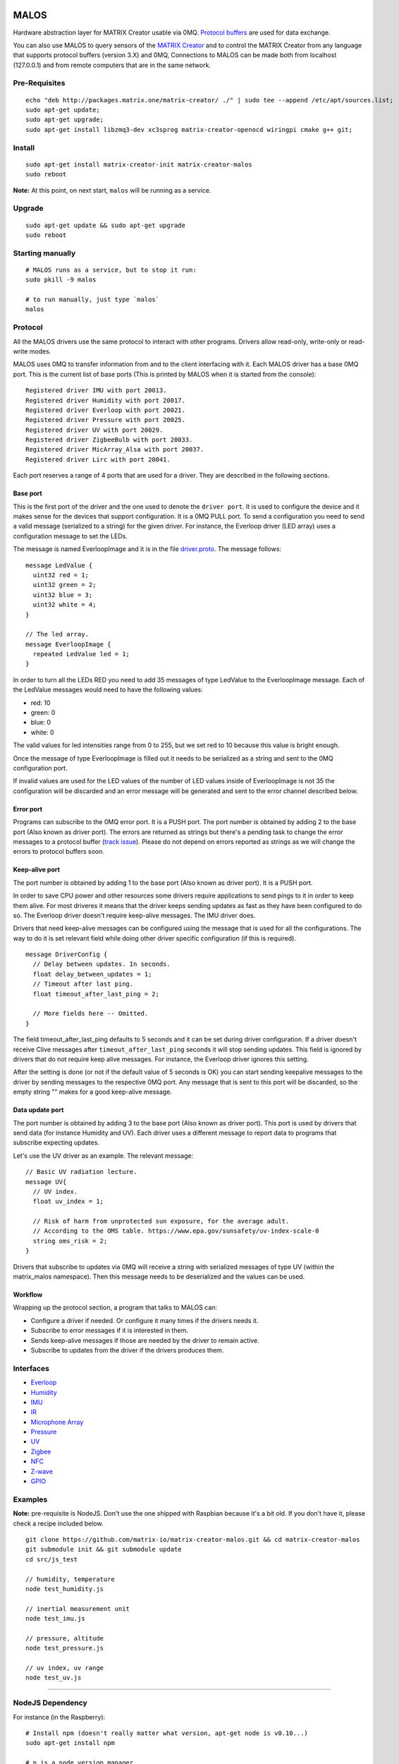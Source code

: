 MALOS
=====

.. _MATRIX Creator: https://creator.matrix.one
.. _matrix-protos: https://www.npmjs.com/package/matrix-protos
.. _matrix_io-proto: https://pypi.python.org/pypi/matrix-io-proto/0.0.10
.. _MATRIX protos: https://github.com/matrix-io/protocol-buffers
.. _zmq: https://www.npmjs.com/package/zmq
.. _Protocol buffers: https://developers.google.com/protocol-buffers/docs/proto3

Hardware abstraction layer for MATRIX Creator usable via 0MQ. `Protocol buffers`_
are used for data exchange.

You can also use MALOS to query sensors of the `MATRIX Creator`_ and to control the MATRIX
Creator from any language that supports protocol buffers (version 3.X)
and 0MQ, Connections to MALOS can be made both from localhost
(127.0.0.1) and from remote computers that are in the same network.

Pre-Requisites
--------------

::

    echo "deb http://packages.matrix.one/matrix-creator/ ./" | sudo tee --append /etc/apt/sources.list;
    sudo apt-get update;
    sudo apt-get upgrade;
    sudo apt-get install libzmq3-dev xc3sprog matrix-creator-openocd wiringpi cmake g++ git;

Install
-------

::

    sudo apt-get install matrix-creator-init matrix-creator-malos
    sudo reboot

**Note:** At this point, on next start, ``malos`` will be running as a
service.

Upgrade
-------

::

    sudo apt-get update && sudo apt-get upgrade
    sudo reboot

Starting manually
-----------------

::

    # MALOS runs as a service, but to stop it run:
    sudo pkill -9 malos

    # to run manually, just type `malos`
    malos

Protocol
--------

All the MALOS drivers use the same protocol to interact with other
programs. Drivers allow read-only, write-only or read-write modes.

MALOS uses 0MQ to transfer information from and to the client
interfacing with it. Each MALOS driver has a base 0MQ port. This is the
current list of base ports (This is printed by MALOS when it is started
from the console):

::

    Registered driver IMU with port 20013.
    Registered driver Humidity with port 20017.
    Registered driver Everloop with port 20021.
    Registered driver Pressure with port 20025.
    Registered driver UV with port 20029.
    Registered driver ZigbeeBulb with port 20033.
    Registered driver MicArray_Alsa with port 20037.
    Registered driver Lirc with port 20041.

Each port reserves a range of 4 ports that are used for a driver. They
are described in the following sections.

Base port
~~~~~~~~~

This is the first port of the driver and the one used to denote the
``driver port``. It is used to configure the device and it makes sense
for the devices that support configuration. It is a 0MQ PULL port. To
send a configuration you need to send a valid message (serialized to a
string) for the given driver. For instance, the Everloop driver (LED
array) uses a configuration message to set the LEDs.

The message is named EverloopImage and it is in the file
`driver.proto <https://github.com/matrix-io/protocol-buffers/blob/master/malos/driver.proto>`__.
The message follows:

::

    message LedValue {
      uint32 red = 1;
      uint32 green = 2;
      uint32 blue = 3;
      uint32 white = 4;
    }

    // The led array.
    message EverloopImage {
      repeated LedValue led = 1;
    }

In order to turn all the LEDs RED you need to add 35 messages of type
LedValue to the EverloopImage message. Each of the LedValue messages
would need to have the following values:

-  red: 10
-  green: 0
-  blue: 0
-  white: 0

The valid values for led intensities range from 0 to 255, but we set red
to 10 because this value is bright enough.

Once the message of type EverloopImage is filled out it needs to be
serialized as a string and sent to the 0MQ configuration port.

If invalid values are used for the LED values of the number of LED
values inside of EverloopImage is not 35 the configuration will be
discarded and an error message will be generated and sent to the error
channel described below.

Error port
~~~~~~~~~~

Programs can subscribe to the 0MQ error port. It is a PUSH port. The
port number is obtained by adding 2 to the base port (Also known as
driver port). The errors are returned as strings but there's a pending
task to change the error messages to a protocol buffer (`track
issue <https://github.com/matrix-io/matrix-creator-malos/issues/21>`__).
Please do not depend on errors reported as strings as we will change the
errors to protocol buffers soon.

Keep-alive port
~~~~~~~~~~~~~~~

The port number is obtained by adding 1 to the base port (Also known as
driver port). It is a PUSH port.

In order to save CPU power and other resources some drivers require
applications to send pings to it in order to keep them alive. For most
driveres it means that the driver keeps sending updates as fast as they
have been configured to do so. The Everloop driver doesn't require
keep-alive messages. The IMU driver does.

Drivers that need keep-alive messages can be configured using the
message that is used for all the configurations. The way to do it is set
relevant field while doing other driver specific configuration (if this
is required).

::

    message DriverConfig {
      // Delay between updates. In seconds.
      float delay_between_updates = 1;
      // Timeout after last ping.
      float timeout_after_last_ping = 2;

      // More fields here -- Omitted.
    }

The field timeout\_after\_last\_ping defaults to 5 seconds and it can be
set during driver configuration. If a driver doesn't receive Clive
messages after ``timeout_after_last_ping`` seconds it will stop sending
updates. This field is ignored by drivers that do not require keep alive
messages. For instance, the Everloop driver ignores this setting.

After the setting is done (or not if the default value of 5 seconds is
OK) you can start sending keepalive messages to the driver by sending
messages to the respective 0MQ port. Any message that is sent to this
port will be discarded, so the empty string "" makes for a good
keep-alive message.

Data update port
~~~~~~~~~~~~~~~~

The port number is obtained by adding 3 to the base port (Also known as
driver port). This port is used by drivers that send data (for instance
Humidity and UV). Each driver uses a different message to report data to
programs that subscribe expecting updates.

Let's use the UV driver as an example. The relevant message:

::

    // Basic UV radiation lecture.
    message UV{
      // UV index.
      float uv_index = 1;

      // Risk of harm from unprotected sun exposure, for the average adult.
      // According to the OMS table. https://www.epa.gov/sunsafety/uv-index-scale-0
      string oms_risk = 2;
    }

Drivers that subscribe to updates via 0MQ will receive a string with
serialized messages of type UV (within the matrix\_malos namespace).
Then this message needs to be deserialized and the values can be used.

Workflow
~~~~~~~~

Wrapping up the protocol section, a program that talks to MALOS can:

-  Configure a driver if needed. Or configure it many times if the
   drivers needs it.
-  Subscribe to error messages if it is interested in them.
-  Sends keep-alive messages if those are needed by the driver to remain
   active.
-  Subscribe to updates from the driver if the drivers produces them.

Interfaces
----------

-  `Everloop <docs/everloop.md>`__
-  `Humidity <docs/humidity.md>`__
-  `IMU <docs/imu.md>`__
-  `IR <docs/lirc.md>`__
-  `Microphone Array <docs/microphone.md>`__
-  `Pressure <docs/pressure.md>`__
-  `UV <docs/uv.md>`__
-  `Zigbee <docs/zigbee.md>`__
-  `NFC <docs/nfc.md>`__
-  `Z-wave <docs/zwave.md>`__
-  `GPIO <docs/gpio.md>`__

Examples
--------

**Note:** pre-requisite is NodeJS. Don't use the one shipped with
Raspbian because it's a bit old. If you don't have it, please check a
recipe included below.

::

    git clone https://github.com/matrix-io/matrix-creator-malos.git && cd matrix-creator-malos
    git submodule init && git submodule update
    cd src/js_test

    // humidity, temperature
    node test_humidity.js

    // inertial measurement unit
    node test_imu.js

    // pressure, altitude
    node test_pressure.js

    // uv index, uv range
    node test_uv.js

--------------

NodeJS Dependency
-----------------

For instance (in the Raspberry):

::

    # Install npm (doesn't really matter what version, apt-get node is v0.10...)
    sudo apt-get install npm

    # n is a node version manager
    sudo npm install -g n

    # node 6.5 is the latest target node version, also installs new npm
    n 6.5

    # check version
    node -v

Using MALOS
===========

MALOS Examples
--------------

Connecting to MALOS with NodeJS
~~~~~~~~~~~~~~~~~~~~~~~~~~~~~~~

**Note:** You'll need `matrix-protos`_ and `zmq`_ npm packages, and
protobuf as a submodule. See the `Everloop Example <src/js_test/test_everloop.js>`__
for the full implementation of the code below.

.. code-block:: javascript

  // This is how we connect to the creator. IP and port.
  // The IP is the IP I'm using and you need to edit it.
  // By default, MALOS has its 0MQ ports open to the world.

  // Every device is identified by a base port. Then the mapping works
  // as follows:
  // BasePort     => Configuration port. Used to config the device.
  // BasePort + 1 => Keepalive port. Send pings to this port.
  // BasePort + 2 => Error port. Receive errros from device.
  // BasePort + 3 => Data port. Receive data from device.

  var creator_ip = process.env.CREATOR_IP || '127.0.0.1'
  var creator_everloop_base_port = 20013 + 8 // port for Everloop driver.

  var zmq = require('zmq')

  // Import MATRIX Proto messages
  var matrix_io = require('matrix-protos').matrix_io


  // To trigger an error message you can send an invalid configuration to the driver.
  // For instance, set a number of leds != 35.
  var errorSocket = zmq.socket('sub')
  errorSocket.connect('tcp://' + creator_ip + ':' + (creator_everloop_base_port + 2))
  errorSocket.subscribe('')
  errorSocket.on('message', (error_message) => {
    console.log('Message received: Pressure error: ' + error_message.toString('utf8'))
  });

  var configSocket = zmq.socket('push')
  configSocket.connect('tcp://' + creator_ip + ':' + creator_everloop_base_port /* config */)


Passing Commands to MALOS
~~~~~~~~~~~~~~~~~~~~~~~~~

Below is an example of some NodeJS interfacing with the Everloop via
MALOS. See the `Everloop Example <src/js_test/test_everloop.js>`__
for the full implementation of the code below.

.. code-block:: javascript

  ...

  var max_intensity = 50
  var intensity_value = max_intensity

  function setEverloop(led_values) {
      var image = matrix_io.malos.v1.io.EverloopImage.create()
      for (var j = 0; j < 35; ++j) {
        var led_conf = matrix_io.malos.v1.io.LedValue.create(led_values);
        image.led.push(led_conf)
      }
      var config = matrix_io.malos.v1.driver.DriverConfig.create({
        image: image
      })
      configSocket.send(matrix_io.malos.v1.driver.DriverConfig.encode(config).finish());
  }

  setInterval(() => {
    intensity_value -= 1
    if (intensity_value < 0)
      intensity_value = max_intensity
    setEverloop({
      red: 0,
      green: intensity_value,
      blue: 0,
      white: 0
    })
  }, 50);


Reading from MALOS
~~~~~~~~~~~~~~~~~~

Below is a simple implementation via NodeJS to read a ``humidity`` from
MALOS via 0MQ. See `Humidty Example <src/js_test/test_humidity.js>`__
for the full example.

.. code-block:: javascript

  // Warning! This is returning 0's.
  // Missing low level logic. We're on it.

  // This is how we connect to the creator. IP and port.
  // The IP is the IP I'm using and you need to edit it.
  // By default, MALOS has its 0MQ ports open to the world.

  // Every device is identified by a base port. Then the mapping works
  // as follows:
  // BasePort     => Configuration port. Used to config the device.
  // BasePort + 1 => Keepalive port. Send pings to this port.
  // BasePort + 2 => Error port. Receive errros from device.
  // BasePort + 3 => Data port. Receive data from device.

  var creator_ip = process.env.CREATOR_IP || '127.0.0.1'
  var creator_humidity_base_port = 20013 + 4 // port for Humidity driver.

  var zmq = require('zmq')

  // Import MATRIX Proto messages
  var matrix_io = require('matrix-protos').matrix_io


  // ********** Start error management.
  var errorSocket = zmq.socket('sub')
  errorSocket.connect('tcp://' + creator_ip + ':' + (creator_humidity_base_port + 2))
  errorSocket.subscribe('')
  errorSocket.on('message', (error_message) => {
    console.log('Message received: Humidity error: ' + error_message.toString('utf8'))
  });
  // ********** End error management.


  // ********** Start configuration.
  var configSocket = zmq.socket('push')
  configSocket.connect('tcp://' + creator_ip + ':' + creator_humidity_base_port)

  var config = matrix_io.malos.v1.driver.DriverConfig.create({
    delayBetweenUpdates: 2.0,  // 2 seconds between updates
    timeoutAfterLastPing: 6.0, // Stop sending updates 6 seconds after pings.
    humidity: matrix_io.malos.v1.sense.HumidityParams.create({
      currentTemperature: 23   // Real current temperature [Celsius] for calibration 
    })
  })

  // Send driver configuration.
  configSocket.send(matrix_io.malos.v1.driver.DriverConfig.encode(config).finish())

  // ********** End configuration.

  // ********** Start updates - Here is where they are received.
  var updateSocket = zmq.socket('sub')
  updateSocket.connect('tcp://' + creator_ip + ':' + (creator_humidity_base_port + 3))
  updateSocket.subscribe('')
  updateSocket.on('message', (buffer) => {
    var data = matrix_io.malos.v1.sense.Humidity.decode(buffer)
    console.log(data)
  });
  // ********** End updates

  // ********** Ping the driver
  var pingSocket = zmq.socket('push')
  pingSocket.connect('tcp://' + creator_ip + ':' + (creator_humidity_base_port + 1))
  process.stdout.write("Sending pings every 5 seconds");
  pingSocket.send(''); // Ping the first time.
  setInterval(() => {
    pingSocket.send('');
  }, 5000);
  // ********** Ping the driver ends

Available Protobuf Packages
~~~~~~~~~~~~~~~~~~~~~~~~~~~

NodeJs
^^^^^^

The easiest way of using protocol buffers in NodeJS is by installing `matrix-protos`_ npm 
module: 

::

  $ npm install matrix-protos


Python
^^^^^^

The python equivalente is also available via the `matrix_io-proto`_ `pip`` package:

::

  $ pip install matrix_io-proto


Protobuf message documentation
^^^^^^^^^^^^^^^^^^^^^^^^^^^^^^

You can check the protocol message definition in the `MATRIX protos`_ repo. 
